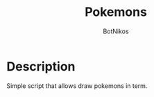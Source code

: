 #+Title: Pokemons
#+Author: BotNikos

* Description
Simple script that allows draw pokemons in term.
